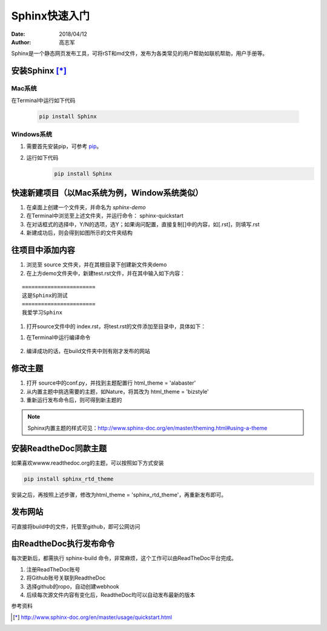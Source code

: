 ================
Sphinx快速入门
================
:date: 2018/04/12
:author: 高志军

Sphinx是一个静态网页发布工具，可将rST和md文件，发布为各类常见的用户帮助如联机帮助，用户手册等。


安装Sphinx [*]_
=====================

Mac系统
----------------
在Terminal中运行如下代码

    .. code-block:: python

        pip install Sphinx



Windows系统
------------------
#. 需要首先安装pip，可参考 `pip <http://pip-cn.readthedocs.io/en/latest/installing.html>`_。
#. 运行如下代码
    .. code-block :: python

        pip install Sphinx



快速新建项目（以Mac系统为例，Window系统类似）
======================================================
#. 在桌面上创建一个文件夹，并命名为 *sphinx-demo*
#. 在Terminal中浏览至上述文件夹，并运行命令： sphinx-quickstart
#. 在对话框式的选择中，Y/N的选项，选Y；如果询问配置，直接复制[]中的内容，如[.rst]，则填写.rst
#. 新建成功后，则会得到如图所示的文件夹结构

.. image:: images/sphinx-dir.png


往项目中添加内容
============================
#. 浏览至 source 文件夹，并在其根目录下创建新文件夹demo
#. 在上方demo文件夹中，新建test.rst文件，并在其中输入如下内容：

::

        =======================
        这是Sphinx的测试
        =======================
        我爱学习Sphinx

#. 打开source文件中的 index.rst，将test.rst的文件添加至目录中，具体如下：

.. image:: images/add-toctree.png


#. 在Terminal中运行编译命令

    .. code-block :: python 
        sphinx-build -b html source build

#. 编译成功的话，在build文件夹中则有刚才发布的网站



修改主题
===================
#. 打开 source中的conf.py，并找到主题配置行 html_theme = 'alabaster'
#. 从内置主题中挑选需要的主题，如Nature，将其改为 html_theme = 'bizstyle'
#. 重新运行发布命令后，则可得到新主题的

.. note::
    Sphinx内置主题的样式可见：http://www.sphinx-doc.org/en/master/theming.html#using-a-theme




安装ReadtheDoc同款主题
===========================

如果喜欢wwww.readthedoc.org的主题，可以按照如下方式安装

.. code-block:: python

    pip install sphinx_rtd_theme

安装之后，再按照上述步骤，修改为html_theme = 'sphinx_rtd_theme'，再重新发布即可。

发布网站
======================
可直接将build中的文件，托管至github，即可公网访问


由ReadtheDoc执行发布命令
===============================
每次更新后，都需执行 sphinx-build 命令，非常麻烦，这个工作可以由ReadTheDoc平台完成。

#. 注册ReadTheDoc账号
#. 将Github账号关联到ReadtheDoc
#. 选择github的ropo，自动创建webhook
#. 后续每次源文件内容有变化后，ReadtheDoc均可以自动发布最新的版本



参考资料

.. [*] http://www.sphinx-doc.org/en/master/usage/quickstart.html



